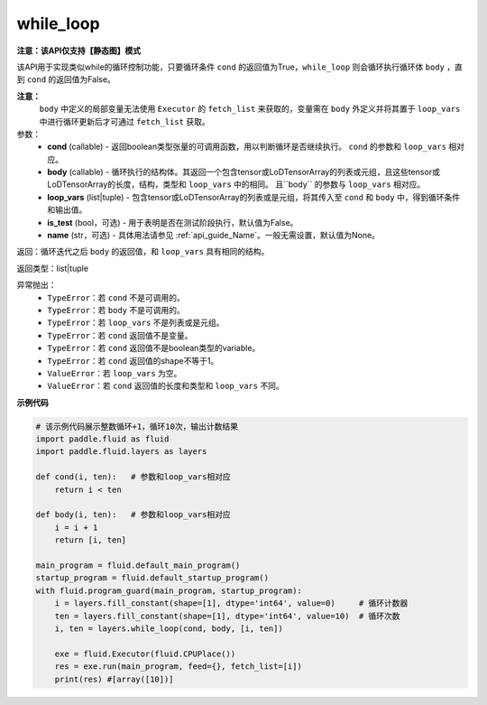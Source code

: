 .. _cn_api_fluid_layers_while_loop:

while_loop
____________________________________


**注意：该API仅支持【静态图】模式**

.. py:function:: paddle.fluid.layers.while_loop(cond, body, loop_vars, is_test=False, name=None)

该API用于实现类似while的循环控制功能，只要循环条件 ``cond`` 的返回值为True，``while_loop`` 则会循环执行循环体 ``body`` ，直到 ``cond`` 的返回值为False。

**注意：**
    ``body`` 中定义的局部变量无法使用 ``Executor`` 的 ``fetch_list`` 来获取的，变量需在 ``body`` 外定义并将其置于 ``loop_vars`` 中进行循环更新后才可通过 ``fetch_list`` 获取。

参数：
    - **cond** (callable) - 返回boolean类型张量的可调用函数，用以判断循环是否继续执行。 ``cond`` 的参数和 ``loop_vars`` 相对应。
    - **body** (callable) - 循环执行的结构体。其返回一个包含tensor或LoDTensorArray的列表或元组，且这些tensor或LoDTensorArray的长度，结构，类型和 ``loop_vars`` 中的相同。 且``body`` 的参数与 ``loop_vars`` 相对应。
    - **loop_vars** (list|tuple) - 包含tensor或LoDTensorArray的列表或是元组，将其传入至 ``cond`` 和 ``body`` 中，得到循环条件和输出值。
    - **is_test** (bool，可选) - 用于表明是否在测试阶段执行，默认值为False。
    - **name** (str，可选) - 具体用法请参见 :ref:`api_guide_Name`。一般无需设置，默认值为None。

返回：循环迭代之后 ``body`` 的返回值，和 ``loop_vars`` 具有相同的结构。

返回类型：list|tuple

异常抛出：
    - ``TypeError``：若 ``cond`` 不是可调用的。
    - ``TypeError``：若 ``body`` 不是可调用的。
    - ``TypeError``：若 ``loop_vars`` 不是列表或是元组。
    - ``TypeError``：若 ``cond`` 返回值不是变量。
    - ``TypeError``：若 ``cond`` 返回值不是boolean类型的variable。
    - ``TypeError``：若 ``cond`` 返回值的shape不等于1。
    - ``ValueError``：若 ``loop_vars`` 为空。
    - ``ValueError``：若 ``cond`` 返回值的长度和类型和 ``loop_vars`` 不同。

**示例代码**

.. code-block:: python
    
    # 该示例代码展示整数循环+1，循环10次，输出计数结果
    import paddle.fluid as fluid
    import paddle.fluid.layers as layers
    
    def cond(i, ten):   # 参数和loop_vars相对应
        return i < ten
    
    def body(i, ten):   # 参数和loop_vars相对应
        i = i + 1
        return [i, ten]
            
    main_program = fluid.default_main_program()
    startup_program = fluid.default_startup_program()
    with fluid.program_guard(main_program, startup_program):
        i = layers.fill_constant(shape=[1], dtype='int64', value=0)     # 循环计数器
        ten = layers.fill_constant(shape=[1], dtype='int64', value=10)  # 循环次数
        i, ten = layers.while_loop(cond, body, [i, ten])
                
        exe = fluid.Executor(fluid.CPUPlace())
        res = exe.run(main_program, feed={}, fetch_list=[i])
        print(res) #[array([10])]
